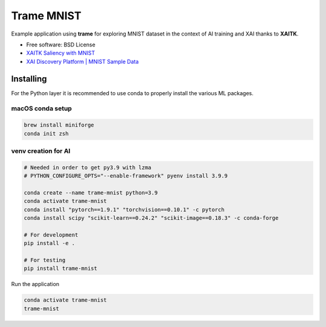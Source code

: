 ================
Trame MNIST
================

Example application using **trame** for exploring MNIST dataset in the context of AI training and XAI thanks to **XAITK**.

* Free software: BSD License
* `XAITK Saliency with MNIST <https://github.com/XAITK/xaitk-saliency/blob/master/examples/MNIST_scikit_saliency.ipynb>`_
* `XAI Discovery Platform | MNIST Sample Data <http://obereed.net:3838/mnist/>`_

Installing
----------

For the Python layer it is recommended to use conda to properly install the various ML packages.

macOS conda setup
^^^^^^^^^^^^^^^^^

.. code-block:: console

    brew install miniforge
    conda init zsh

venv creation for AI
^^^^^^^^^^^^^^^^^^^^

.. code-block:: console

    # Needed in order to get py3.9 with lzma
    # PYTHON_CONFIGURE_OPTS="--enable-framework" pyenv install 3.9.9

    conda create --name trame-mnist python=3.9
    conda activate trame-mnist
    conda install "pytorch==1.9.1" "torchvision==0.10.1" -c pytorch
    conda install scipy "scikit-learn==0.24.2" "scikit-image==0.18.3" -c conda-forge

    # For development
    pip install -e .

    # For testing
    pip install trame-mnist



Run the application

.. code-block:: console

    conda activate trame-mnist
    trame-mnist
